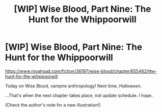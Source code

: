 #+TITLE: [WIP] Wise Blood, Part Nine: The Hunt for the Whippoorwill

* [WIP] Wise Blood, Part Nine: The Hunt for the Whippoorwill
:PROPERTIES:
:Author: Wizard-of-Woah
:Score: 4
:DateUnix: 1617171849.0
:DateShort: 2021-Mar-31
:END:
[[https://www.royalroad.com/fiction/36197/wise-blood/chapter/655462/the-hunt-for-the-whippoorwill]]

Today on Wise Blood, vampire anthropology! Next time, /Halloween/.

...That's when the next chapter takes place, not update schedule. I hope. 

(Check the author's note for a new illustration!)

